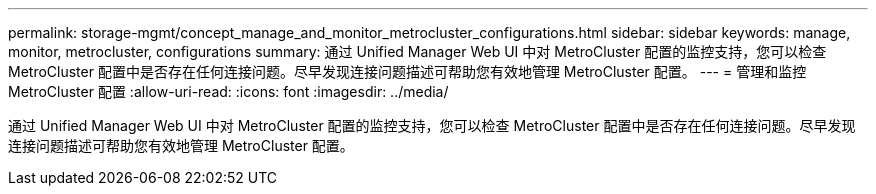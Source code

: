 ---
permalink: storage-mgmt/concept_manage_and_monitor_metrocluster_configurations.html 
sidebar: sidebar 
keywords: manage, monitor, metrocluster, configurations 
summary: 通过 Unified Manager Web UI 中对 MetroCluster 配置的监控支持，您可以检查 MetroCluster 配置中是否存在任何连接问题。尽早发现连接问题描述可帮助您有效地管理 MetroCluster 配置。 
---
= 管理和监控 MetroCluster 配置
:allow-uri-read: 
:icons: font
:imagesdir: ../media/


[role="lead"]
通过 Unified Manager Web UI 中对 MetroCluster 配置的监控支持，您可以检查 MetroCluster 配置中是否存在任何连接问题。尽早发现连接问题描述可帮助您有效地管理 MetroCluster 配置。
